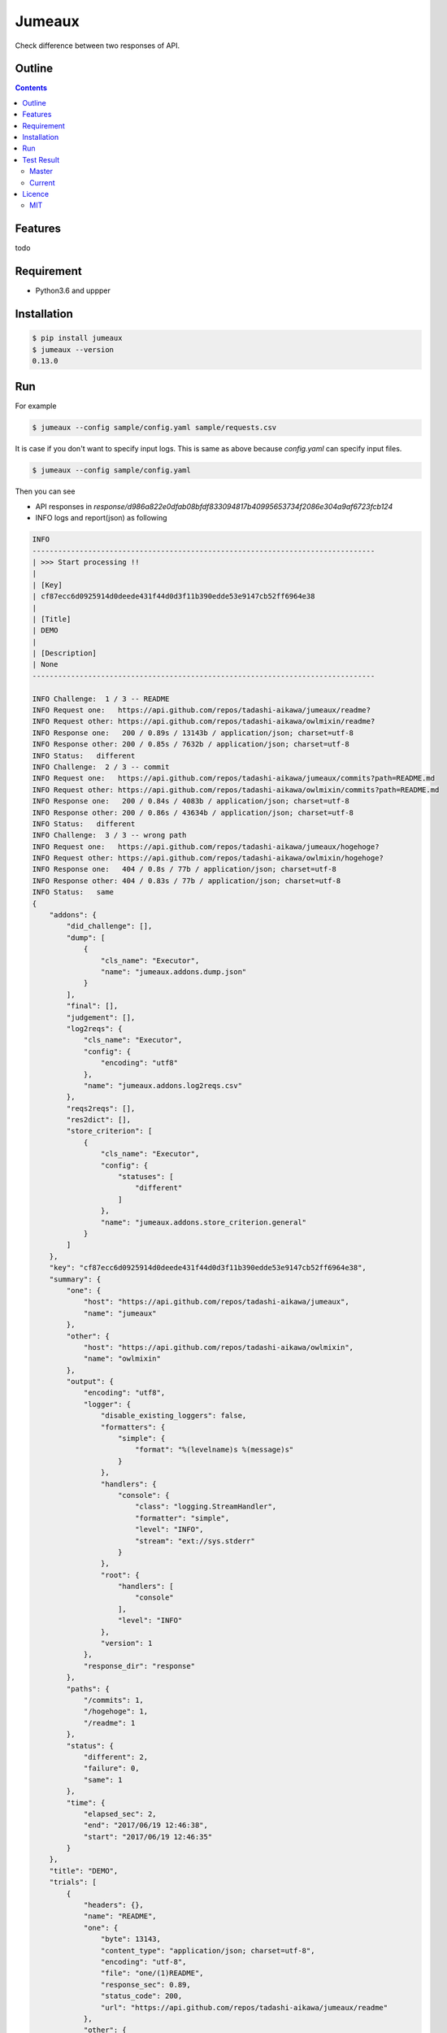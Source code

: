 Jumeaux
*******

|pypi| |travis| |coverage| |complexity| |versions| |license|

Check difference between two responses of API.

Outline
=======

.. contents::


Features
========

todo


Requirement
===========

* Python3.6 and uppper


Installation
============

.. sourcecode:: bash

    $ pip install jumeaux
    $ jumeaux --version
    0.13.0


Run
===

For example

.. sourcecode:: bash

    $ jumeaux --config sample/config.yaml sample/requests.csv

It is case if you don't want to specify input logs. This is same as above because `config.yaml` can specify input files.

.. sourcecode:: bash

    $ jumeaux --config sample/config.yaml


Then you can see

* API responses in `response/d986a822e0dfab08bfdf833094817b40995653734f2086e304a9af6723fcb124`
* INFO logs and report(json) as following

.. sourcecode::

    INFO
    --------------------------------------------------------------------------------
    | >>> Start processing !!
    |
    | [Key]
    | cf87ecc6d0925914d0deede431f44d0d3f11b390edde53e9147cb52ff6964e38
    |
    | [Title]
    | DEMO
    |
    | [Description]
    | None
    --------------------------------------------------------------------------------

    INFO Challenge:  1 / 3 -- README
    INFO Request one:   https://api.github.com/repos/tadashi-aikawa/jumeaux/readme?
    INFO Request other: https://api.github.com/repos/tadashi-aikawa/owlmixin/readme?
    INFO Response one:   200 / 0.89s / 13143b / application/json; charset=utf-8
    INFO Response other: 200 / 0.85s / 7632b / application/json; charset=utf-8
    INFO Status:   different
    INFO Challenge:  2 / 3 -- commit
    INFO Request one:   https://api.github.com/repos/tadashi-aikawa/jumeaux/commits?path=README.md
    INFO Request other: https://api.github.com/repos/tadashi-aikawa/owlmixin/commits?path=README.md
    INFO Response one:   200 / 0.84s / 4083b / application/json; charset=utf-8
    INFO Response other: 200 / 0.86s / 43634b / application/json; charset=utf-8
    INFO Status:   different
    INFO Challenge:  3 / 3 -- wrong path
    INFO Request one:   https://api.github.com/repos/tadashi-aikawa/jumeaux/hogehoge?
    INFO Request other: https://api.github.com/repos/tadashi-aikawa/owlmixin/hogehoge?
    INFO Response one:   404 / 0.8s / 77b / application/json; charset=utf-8
    INFO Response other: 404 / 0.83s / 77b / application/json; charset=utf-8
    INFO Status:   same
    {
        "addons": {
            "did_challenge": [],
            "dump": [
                {
                    "cls_name": "Executor",
                    "name": "jumeaux.addons.dump.json"
                }
            ],
            "final": [],
            "judgement": [],
            "log2reqs": {
                "cls_name": "Executor",
                "config": {
                    "encoding": "utf8"
                },
                "name": "jumeaux.addons.log2reqs.csv"
            },
            "reqs2reqs": [],
            "res2dict": [],
            "store_criterion": [
                {
                    "cls_name": "Executor",
                    "config": {
                        "statuses": [
                            "different"
                        ]
                    },
                    "name": "jumeaux.addons.store_criterion.general"
                }
            ]
        },
        "key": "cf87ecc6d0925914d0deede431f44d0d3f11b390edde53e9147cb52ff6964e38",
        "summary": {
            "one": {
                "host": "https://api.github.com/repos/tadashi-aikawa/jumeaux",
                "name": "jumeaux"
            },
            "other": {
                "host": "https://api.github.com/repos/tadashi-aikawa/owlmixin",
                "name": "owlmixin"
            },
            "output": {
                "encoding": "utf8",
                "logger": {
                    "disable_existing_loggers": false,
                    "formatters": {
                        "simple": {
                            "format": "%(levelname)s %(message)s"
                        }
                    },
                    "handlers": {
                        "console": {
                            "class": "logging.StreamHandler",
                            "formatter": "simple",
                            "level": "INFO",
                            "stream": "ext://sys.stderr"
                        }
                    },
                    "root": {
                        "handlers": [
                            "console"
                        ],
                        "level": "INFO"
                    },
                    "version": 1
                },
                "response_dir": "response"
            },
            "paths": {
                "/commits": 1,
                "/hogehoge": 1,
                "/readme": 1
            },
            "status": {
                "different": 2,
                "failure": 0,
                "same": 1
            },
            "time": {
                "elapsed_sec": 2,
                "end": "2017/06/19 12:46:38",
                "start": "2017/06/19 12:46:35"
            }
        },
        "title": "DEMO",
        "trials": [
            {
                "headers": {},
                "name": "README",
                "one": {
                    "byte": 13143,
                    "content_type": "application/json; charset=utf-8",
                    "encoding": "utf-8",
                    "file": "one/(1)README",
                    "response_sec": 0.89,
                    "status_code": 200,
                    "url": "https://api.github.com/repos/tadashi-aikawa/jumeaux/readme"
                },
                "other": {
                    "byte": 7632,
                    "content_type": "application/json; charset=utf-8",
                    "encoding": "utf-8",
                    "file": "other/(1)README",
                    "response_sec": 0.85,
                    "status_code": 200,
                    "url": "https://api.github.com/repos/tadashi-aikawa/owlmixin/readme"
                },
                "path": "/readme",
                "queries": {},
                "request_time": "2017/06/19 12:46:35.996800",
                "seq": 1,
                "status": "different"
            },
            {
                "headers": {},
                "name": "commit",
                "one": {
                    "byte": 4083,
                    "content_type": "application/json; charset=utf-8",
                    "encoding": "utf-8",
                    "file": "one/(2)commit",
                    "response_sec": 0.84,
                    "status_code": 200,
                    "url": "https://api.github.com/repos/tadashi-aikawa/jumeaux/commits?path=README.md"
                },
                "other": {
                    "byte": 43634,
                    "content_type": "application/json; charset=utf-8",
                    "encoding": "utf-8",
                    "file": "other/(2)commit",
                    "response_sec": 0.86,
                    "status_code": 200,
                    "url": "https://api.github.com/repos/tadashi-aikawa/owlmixin/commits?path=README.md"
                },
                "path": "/commits",
                "queries": {
                    "path": [
                        "README.md"
                    ]
                },
                "request_time": "2017/06/19 12:46:36.923595",
                "seq": 2,
                "status": "different"
            },
            {
                "headers": {},
                "name": "wrong path",
                "one": {
                    "byte": 77,
                    "content_type": "application/json; charset=utf-8",
                    "encoding": "utf-8",
                    "response_sec": 0.8,
                    "status_code": 404,
                    "url": "https://api.github.com/repos/tadashi-aikawa/jumeaux/hogehoge"
                },
                "other": {
                    "byte": 77,
                    "content_type": "application/json; charset=utf-8",
                    "encoding": "utf-8",
                    "response_sec": 0.83,
                    "status_code": 404,
                    "url": "https://api.github.com/repos/tadashi-aikawa/owlmixin/hogehoge"
                },
                "path": "/hogehoge",
                "queries": {},
                "request_time": "2017/06/19 12:46:37.807953",
                "seq": 3,
                "status": "same"
            }
        ]
    }




Test Result
===========

Master
------

.. image:: https://api.travis-ci.org/tadashi-aikawa/jumeaux.png?branch=master
    :target: https://travis-ci.org/tadashi-aikawa/jumeaux

Current
-------

.. image:: https://api.travis-ci.org/tadashi-aikawa/jumeaux.png?
    :target: https://travis-ci.org/tadashi-aikawa/jumeaux


Licence
=======

MIT
---

This software is released under the MIT License, see LICENSE.txt.


.. |travis| image:: https://api.travis-ci.org/tadashi-aikawa/jumeaux.svg?branch=master
    :target: https://travis-ci.org/tadashi-aikawa/jumeaux/builds
    :alt: Build Status
.. |coverage| image:: https://codeclimate.com/github/tadashi-aikawa/jumeaux/badges/coverage.svg
    :target: https://codeclimate.com/github/tadashi-aikawa/jumeaux/coverage
    :alt: Test Coverage
.. |complexity| image:: https://codeclimate.com/github/tadashi-aikawa/jumeaux/badges/gpa.svg
    :target: https://codeclimate.com/github/tadashi-aikawa/jumeaux
    :alt: Code Climate
.. |license| image:: https://img.shields.io/github/license/mashape/apistatus.svg
.. |pypi| image:: https://img.shields.io/pypi/v/jumeaux.svg
.. |versions| image:: https://img.shields.io/pypi/pyversions/jumeaux.svg
